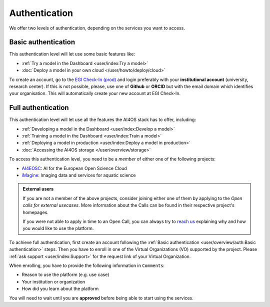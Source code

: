 Authentication
==============

We offer two levels of authentication, depending on the services you want to access.

Basic authentication
--------------------

This authentication level will let use some basic features like:

* :ref:`Try a model in the Dashboard <user/index:Try a model>`
* :doc:`Deploy a model in your own cloud </user/howto/deploy/cloud>`

To create an account, go to the `EGI Check-In (prod) <https://aai.egi.eu/>`__
and login preferably with your **institutional account** (university, research center).
If this is not possible, please, use one of **Github** or **ORCID** but with the email
domain which identifies your organisation.
This will automatically create your new account at EGI Check-In.


Full authentication
-------------------

This authentication level will let use all the features the AI4OS stack has to offer, including:

* :ref:`Developing a model in the Dashboard <user/index:Develop a model>`
* :ref:`Training a model in the Dashboard <user/index:Train a model>`
* :ref:`Deploying a model in production <user/index:Deploy a model in production>`
* :doc:`Accessing the AI4OS storage </user/overview/storage>`

To access this authentication level, you need to be a `member` of either one of the following
projects:

* `AI4EOSC <https://ai4eosc.eu/>`__: AI for the European Open Science Cloud
* `iMagine <https://imagine-ai.eu/>`__: Imaging data and services for aquatic science


.. admonition:: External users
   :class: info

   If you are not a member of the above projects, consider joining either one of them
   by applying to the *Open calls for external usecases*.
   More information about the Calls can be found in their respective project's homepages.

   If you were not able to apply in time to an Open Call, you can always try to `reach us <https://ai4eosc.eu/contact/>`__
   explaining why and how you would like to use the platform.

To achieve full authentication, first create an account following the :ref:`Basic authentication <user/overview/auth:Basic authentication>` steps.
Then you have to enroll in one of the Virtual Organizations (VO) supported by the project.
Please :ref:`ask support <user/index:Support>` for the request link of your Virtual Organization.

When enrolling, you have to provide the following information in ``Comments``:

* Reason to use the platform (e.g. use case)
* Your institution or organization
* How did you learn about the platform

You will need to wait until you are **approved** before being able to start using the
services.
